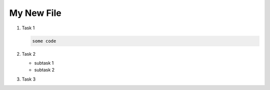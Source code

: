 My New File
===========

#. Task 1

   .. code-block:: bash

      some code

#. Task 2

   - subtask 1
   - subtask 2

#. Task 3


